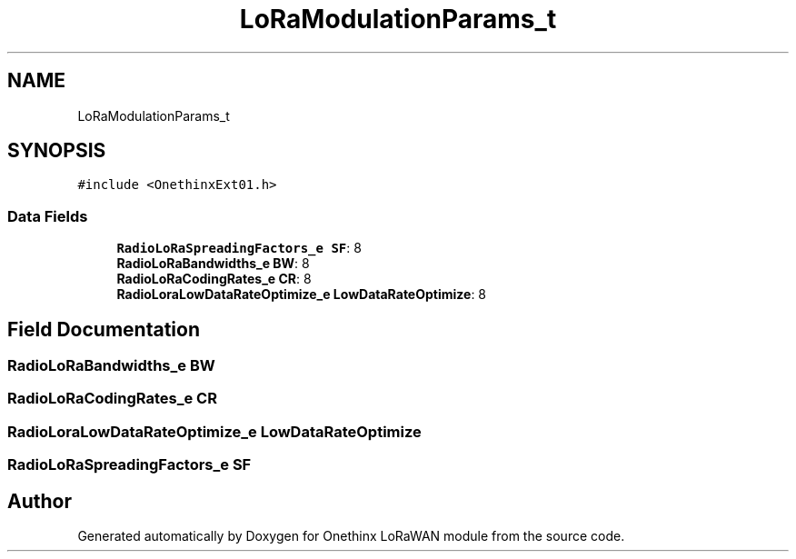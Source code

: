 .TH "LoRaModulationParams_t" 3 "Wed Jun 9 2021" "Onethinx LoRaWAN module" \" -*- nroff -*-
.ad l
.nh
.SH NAME
LoRaModulationParams_t
.SH SYNOPSIS
.br
.PP
.PP
\fC#include <OnethinxExt01\&.h>\fP
.SS "Data Fields"

.in +1c
.ti -1c
.RI "\fBRadioLoRaSpreadingFactors_e\fP \fBSF\fP: 8"
.br
.ti -1c
.RI "\fBRadioLoRaBandwidths_e\fP \fBBW\fP: 8"
.br
.ti -1c
.RI "\fBRadioLoRaCodingRates_e\fP \fBCR\fP: 8"
.br
.ti -1c
.RI "\fBRadioLoraLowDataRateOptimize_e\fP \fBLowDataRateOptimize\fP: 8"
.br
.in -1c
.SH "Field Documentation"
.PP 
.SS "\fBRadioLoRaBandwidths_e\fP BW"

.SS "\fBRadioLoRaCodingRates_e\fP CR"

.SS "\fBRadioLoraLowDataRateOptimize_e\fP LowDataRateOptimize"

.SS "\fBRadioLoRaSpreadingFactors_e\fP SF"


.SH "Author"
.PP 
Generated automatically by Doxygen for Onethinx LoRaWAN module from the source code\&.
